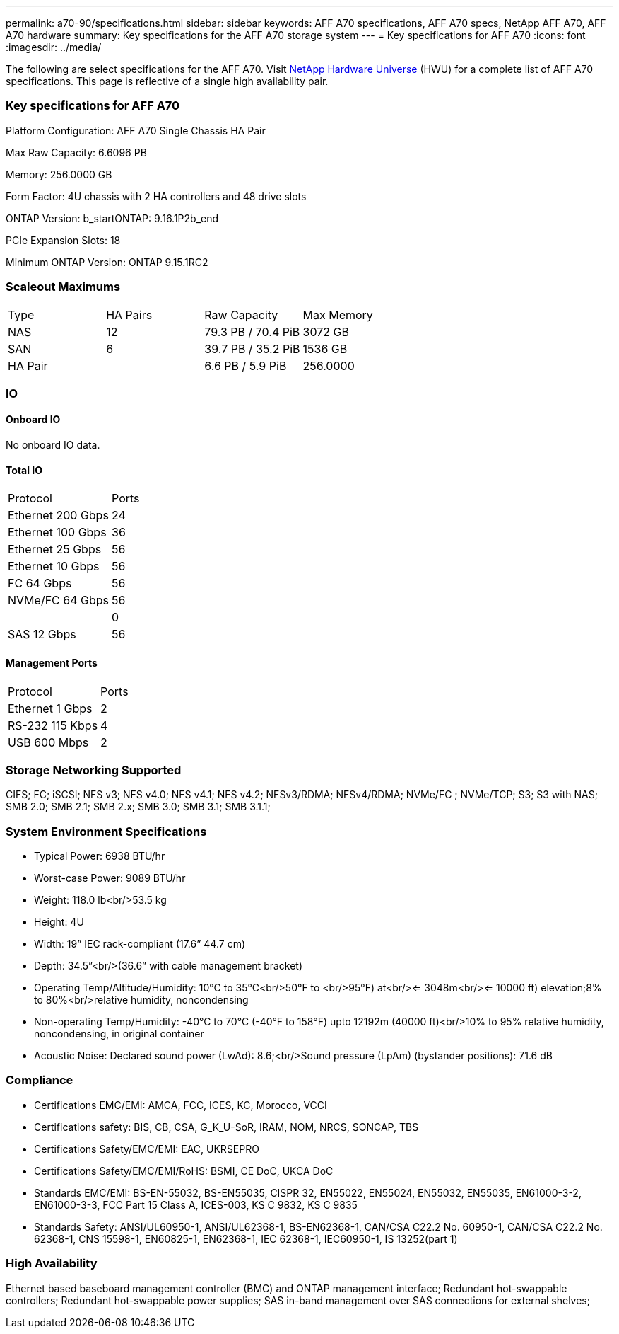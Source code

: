 ---
permalink: a70-90/specifications.html
sidebar: sidebar
keywords: AFF A70 specifications, AFF A70 specs, NetApp AFF A70, AFF A70 hardware
summary: Key specifications for the AFF A70 storage system
---
= Key specifications for AFF A70
:icons: font
:imagesdir: ../media/

[.lead]
The following are select specifications for the AFF A70. Visit https://hwu.netapp.com[NetApp Hardware Universe^] (HWU) for a complete list of AFF A70 specifications. This page is reflective of a single high availability pair. 

=== Key specifications for AFF A70

Platform Configuration: AFF A70 Single Chassis HA Pair

Max Raw Capacity: 6.6096 PB

Memory: 256.0000 GB

Form Factor: 4U chassis with 2 HA controllers and 48 drive slots

ONTAP Version: b_startONTAP: 9.16.1P2b_end

PCIe Expansion Slots: 18

Minimum ONTAP Version: ONTAP 9.15.1RC2

=== Scaleout Maximums
|===
| Type | HA Pairs | Raw Capacity | Max Memory
| NAS | 12 | 79.3 PB / 70.4 PiB | 3072 GB
| SAN | 6 | 39.7 PB / 35.2 PiB | 1536 GB
| HA Pair |  | 6.6 PB / 5.9 PiB | 256.0000
|===

=== IO

==== Onboard IO
No onboard IO data.

==== Total IO
|===
| Protocol | Ports
| Ethernet 200 Gbps | 24
| Ethernet 100 Gbps | 36
| Ethernet 25 Gbps | 56
| Ethernet 10 Gbps | 56
| FC 64 Gbps | 56
| NVMe/FC  64 Gbps | 56
|  | 0
| SAS 12 Gbps | 56
|===

==== Management Ports
|===
| Protocol | Ports
| Ethernet 1 Gbps | 2
| RS-232 115 Kbps | 4
| USB 600 Mbps | 2
|===

=== Storage Networking Supported
CIFS;
FC;
iSCSI;
NFS v3;
NFS v4.0;
NFS v4.1;
NFS v4.2;
NFSv3/RDMA;
NFSv4/RDMA;
NVMe/FC ;
NVMe/TCP;
S3;
S3 with NAS;
SMB 2.0;
SMB 2.1;
SMB 2.x;
SMB 3.0;
SMB 3.1;
SMB 3.1.1;

=== System Environment Specifications
* Typical Power: 6938 BTU/hr
* Worst-case Power: 9089 BTU/hr
* Weight: 118.0 lb<br/>53.5 kg
* Height: 4U
* Width: 19” IEC rack-compliant (17.6” 44.7 cm)
* Depth: 34.5”<br/>(36.6” with cable management bracket)
* Operating Temp/Altitude/Humidity: 10°C to 35°C<br/>50°F to <br/>95°F) at<br/><= 3048m<br/><= 10000 ft) elevation;8% to 80%<br/>relative humidity, noncondensing
* Non-operating Temp/Humidity: -40°C to 70°C (-40°F to 158°F) upto 12192m (40000 ft)<br/>10% to 95%  relative humidity, noncondensing, in original container
* Acoustic Noise: Declared sound power (LwAd): 8.6;<br/>Sound pressure (LpAm) (bystander positions): 71.6 dB

=== Compliance
* Certifications EMC/EMI: AMCA,
FCC,
ICES,
KC,
Morocco,
VCCI
* Certifications safety: BIS,
CB,
CSA,
G_K_U-SoR,
IRAM,
NOM,
NRCS,
SONCAP,
TBS
* Certifications Safety/EMC/EMI: EAC,
UKRSEPRO
* Certifications Safety/EMC/EMI/RoHS: BSMI,
CE DoC,
UKCA DoC
* Standards EMC/EMI: BS-EN-55032,
BS-EN55035,
CISPR 32,
EN55022,
EN55024,
EN55032,
EN55035,
EN61000-3-2,
EN61000-3-3,
FCC Part 15 Class A,
ICES-003,
KS C 9832,
KS C 9835
* Standards Safety: ANSI/UL60950-1,
ANSI/UL62368-1,
BS-EN62368-1,
CAN/CSA C22.2 No. 60950-1,
CAN/CSA C22.2 No. 62368-1,
CNS 15598-1,
EN60825-1,
EN62368-1,
IEC 62368-1,
IEC60950-1,
IS 13252(part 1)

=== High Availability
Ethernet based baseboard management controller (BMC) and ONTAP management interface;
Redundant hot-swappable controllers;
Redundant hot-swappable power supplies;
SAS in-band management over SAS connections for external shelves;

